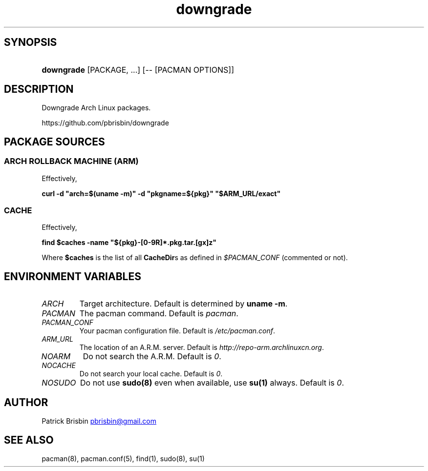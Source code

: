 .\" Generated by kramdown-man 0.1.5
.\" https://github.com/postmodern/kramdown-man#readme
.TH downgrade 8 "August 2014" downgrade "User Manuals"
.LP
.SH SYNOPSIS
.LP
.HP
\fBdowngrade\fR \[lB]PACKAGE, ...\[rB] \[lB]\-\- \[lB]PACMAN OPTIONS\[rB]\[rB]
.LP
.SH DESCRIPTION
.LP
.PP
Downgrade Arch Linux packages\.
.LP
.PP
https:\[sl]\[sl]github\.com\[sl]pbrisbin\[sl]downgrade
.LP
.SH PACKAGE SOURCES
.LP
.SS ARCH ROLLBACK MACHINE (ARM)
.LP
.PP
Effectively,
.LP
.PP
\fBcurl -d "arch=$(uname -m)" -d "pkgname=${pkg}" "$ARM_URL/exact"\fR
.LP
.SS CACHE
.LP
.PP
Effectively,
.LP
.PP
\fBfind $caches -name "${pkg}-[0-9R]*.pkg.tar.[gx]z"\fR
.LP
.PP
Where \fB$caches\fR is the list of all \fBCacheDir\fRs as defined in 
\fI\[Do]PACMAN\[ru]CONF\fP (commented or not)\.
.LP
.SH ENVIRONMENT VARIABLES
.LP
.TP
\fIARCH\fP
Target architecture\. Default is determined by \fBuname -m\fR\.
.LP
.TP
\fIPACMAN\fP
The pacman command\. Default is \fIpacman\fP\.
.LP
.TP
\fIPACMAN\[ru]CONF\fP
Your pacman configuration file\. Default is \fI\[sl]etc\[sl]pacman\.conf\fP\.
.LP
.TP
\fIARM\[ru]URL\fP
The location of an A\.R\.M\. server\. Default is 
\fIhttp:\[sl]\[sl]repo\-arm\.archlinuxcn\.org\fP\.
.LP
.TP
\fINOARM\fP
Do not search the A\.R\.M\. Default is \fI0\fP\.
.LP
.TP
\fINOCACHE\fP
Do not search your local cache\. Default is \fI0\fP\.
.LP
.TP
\fINOSUDO\fP
Do not use \fBsudo(8)\fR even when available, use \fBsu(1)\fR always\. Default 
is \fI0\fP\.
.LP
.SH AUTHOR
.LP
.PP
Patrick Brisbin 
.MT pbrisbin\[at]gmail\.com
.ME
.LP
.SH SEE ALSO
.LP
.PP
pacman(8), pacman\.conf(5), find(1), sudo(8), su(1)
